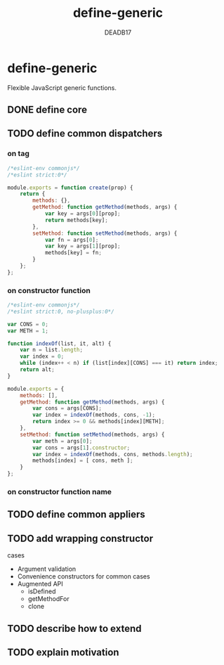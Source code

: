 :SETTINGS:

#+AUTHOR:  DEADB17
#+EMAIL:   DEADB17@gmail.com
#+TITLE:   define-generic

#+OPTIONS:          H:4 num:nil toc:nil \n:nil ':t -:nil @:t ::t |:t ^:t f:t *:t <:t
#+OPTIONS:          TeX:t LaTeX:t skip:nil d:nil todo:t pri:nil tags:nil
#+OPTIONS:          html-style:nil html-scripts:nil html5-fancy:t
#+OPTIONS:          author:t email:t creator:nil
#+HTML_DOCTYPE:     html5
:END:

*  define-generic

Flexible JavaScript generic functions.

** DONE define core
** TODO define common dispatchers
*** on tag
#+begin_src js
  /*eslint-env commonjs*/
  /*eslint strict:0*/

  module.exports = function create(prop) {
      return {
          methods: {},
          getMethod: function getMethod(methods, args) {
              var key = args[0][prop];
              return methods[key];
          },
          setMethod: function setMethod(methods, args) {
              var fn = args[0];
              var key = args[1][prop];
              methods[key] = fn;
          }
      };
  };

#+end_src
*** on constructor function
#+begin_src js
  /*eslint-env commonjs*/
  /*eslint strict:0, no-plusplus:0*/

  var CONS = 0;
  var METH = 1;

  function indexOf(list, it, alt) {
      var n = list.length;
      var index = 0;
      while (index++ < n) if (list[index][CONS] === it) return index;
      return alt;
  }

  module.exports = {
      methods: [],
      getMethod: function getMethod(methods, args) {
          var cons = args[CONS];
          var index = indexOf(methods, cons, -1);
          return index >= 0 && methods[index][METH];
      },
      setMethod: function setMethod(methods, args) {
          var meth = args[0];
          var cons = args[1].constructor;
          var index = indexOf(methods, cons, methods.length);
          methods[index] = [ cons, meth ];
      }
  };

#+end_src
*** on constructor function name
** TODO define common appliers
** TODO add wrapping constructor
cases
- Argument validation
- Convenience constructors for common cases
- Augmented API
  - isDefined
  - getMethodFor
  - clone
** TODO describe how to extend
** TODO explain motivation